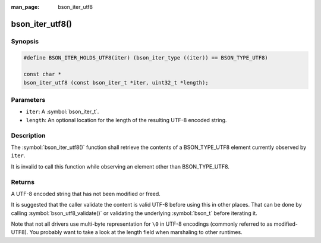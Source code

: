 :man_page: bson_iter_utf8

bson_iter_utf8()
================

Synopsis
--------

.. code-block:: c

  #define BSON_ITER_HOLDS_UTF8(iter) (bson_iter_type ((iter)) == BSON_TYPE_UTF8)

  const char *
  bson_iter_utf8 (const bson_iter_t *iter, uint32_t *length);

Parameters
----------

* ``iter``: A :symbol:`bson_iter_t`.
* ``length``: An optional location for the length of the resulting UTF-8 encoded string.

Description
-----------

The :symbol:`bson_iter_utf8()` function shall retrieve the contents of a BSON_TYPE_UTF8 element currently observed by ``iter``.

It is invalid to call this function while observing an element other than BSON_TYPE_UTF8.

Returns
-------

A UTF-8 encoded string that has not been modified or freed.

It is suggested that the caller validate the content is valid UTF-8 before using this in other places. That can be done by calling :symbol:`bson_utf8_validate()` or validating the underlying :symbol:`bson_t` before iterating it.

Note that not all drivers use multi-byte representation for ``\0`` in UTF-8 encodings (commonly referred to as modified-UTF8). You probably want to take a look at the length field when marshaling to other runtimes.

